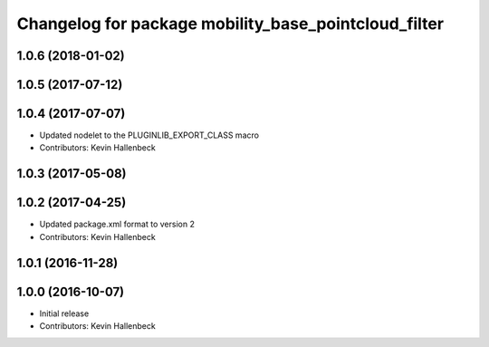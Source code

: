 ^^^^^^^^^^^^^^^^^^^^^^^^^^^^^^^^^^^^^^^^^^^^^^^^^^^^^
Changelog for package mobility_base_pointcloud_filter
^^^^^^^^^^^^^^^^^^^^^^^^^^^^^^^^^^^^^^^^^^^^^^^^^^^^^

1.0.6 (2018-01-02)
------------------

1.0.5 (2017-07-12)
------------------

1.0.4 (2017-07-07)
------------------
* Updated nodelet to the PLUGINLIB_EXPORT_CLASS macro
* Contributors: Kevin Hallenbeck

1.0.3 (2017-05-08)
------------------

1.0.2 (2017-04-25)
------------------
* Updated package.xml format to version 2
* Contributors: Kevin Hallenbeck

1.0.1 (2016-11-28)
------------------

1.0.0 (2016-10-07)
------------------
* Initial release
* Contributors: Kevin Hallenbeck
